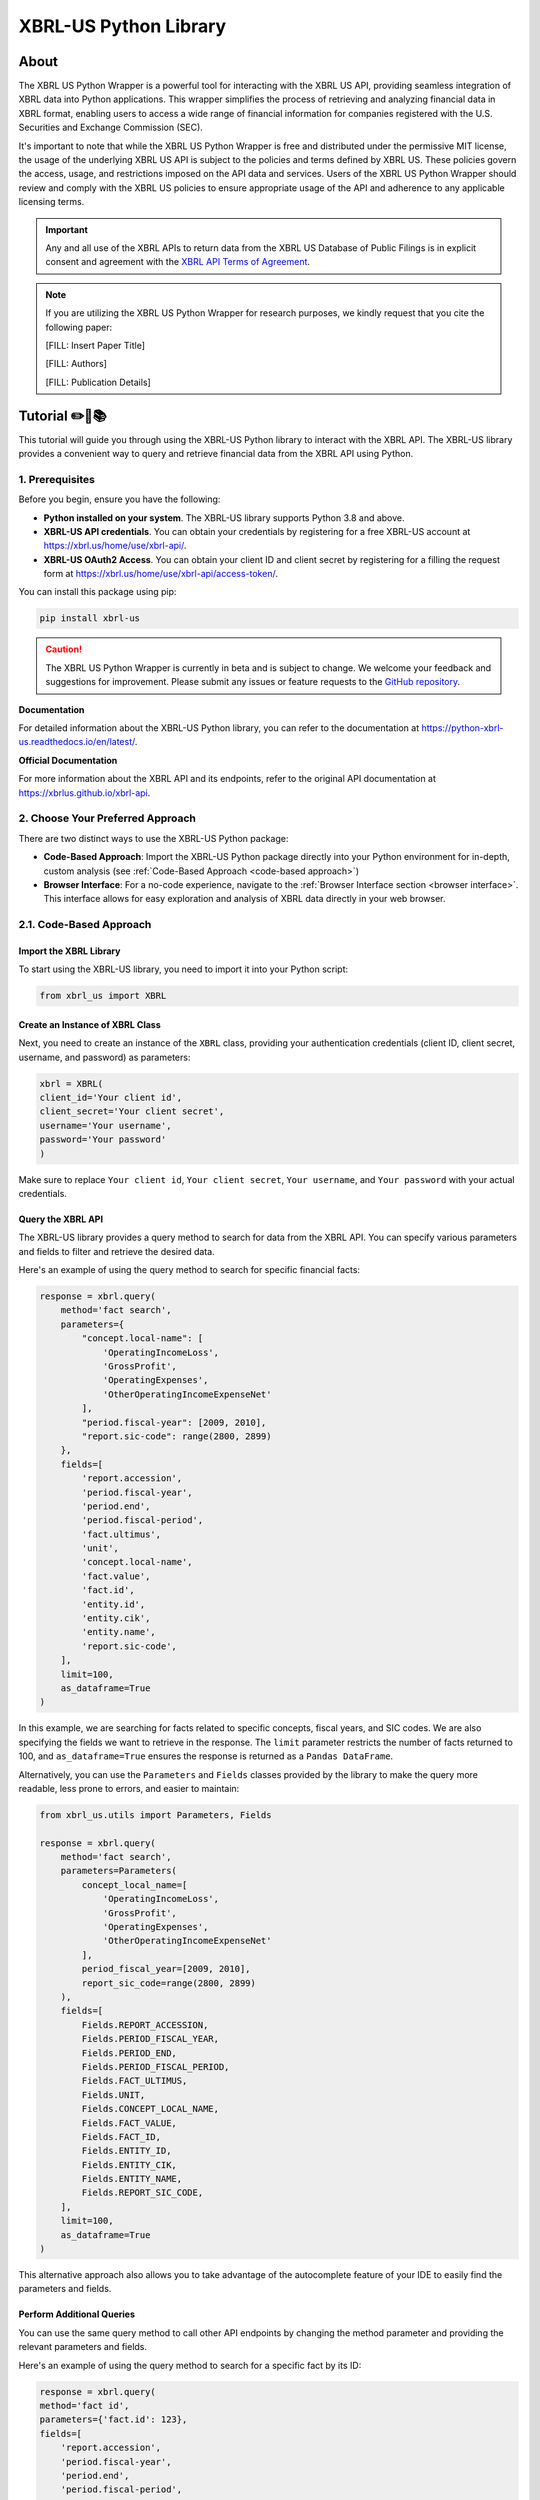 ======================
XBRL-US Python Library
======================

About
=====

The XBRL US Python Wrapper is a powerful tool for interacting with the XBRL US API,
providing seamless integration of XBRL data into Python applications.
This wrapper simplifies the process of retrieving and analyzing financial data in XBRL format,
enabling users to access a wide range of financial information for companies registered with the U.S.
Securities and Exchange Commission (SEC).

It's important to note that while the XBRL US Python Wrapper is free and distributed under the permissive MIT license,
the usage of the underlying XBRL US API is subject to the policies and terms defined by XBRL US.
These policies govern the access, usage, and restrictions imposed on the API data and services.
Users of the XBRL US Python Wrapper should review and comply with the XBRL US policies to ensure appropriate
usage of the API and adherence to any applicable licensing terms.

.. important::

    Any and all use of the XBRL APIs to return
    data from the XBRL US Database of Public Filings is in explicit consent and
    agreement with the `XBRL API Terms of Agreement <https://xbrl.us/home/about/legal/xbrl-api-clientid/>`_.

.. note::
    If you are utilizing the XBRL US Python Wrapper for research purposes, we kindly request that you cite the following paper:

    [FILL: Insert Paper Title]

    [FILL: Authors]

    [FILL: Publication Details]


Tutorial ✏️📖📚
================

This tutorial will guide you through using the XBRL-US Python library to interact with the XBRL API.
The XBRL-US library provides a convenient way to query and retrieve financial data from the XBRL API using Python.

1. Prerequisites
~~~~~~~~~~~~~~~~

Before you begin, ensure you have the following:

* **Python installed on your system**.
  The XBRL-US library supports Python 3.8 and above.
* **XBRL-US API credentials**.
  You can obtain your credentials by registering for a
  free XBRL-US account at https://xbrl.us/home/use/xbrl-api/.
* **XBRL-US OAuth2 Access**.
  You can obtain your client ID and client secret by registering for a
  filling the request form at https://xbrl.us/home/use/xbrl-api/access-token/.

You can install this package using pip:

.. code-block:: bash

    pip install xbrl-us

.. caution::

        The XBRL US Python Wrapper is currently in beta and is subject to change.
        We welcome your feedback and suggestions for improvement.
        Please submit any issues or feature requests to
        the `GitHub repository <https://github.com/hamid-vakilzadeh/python-xbrl-us/issues>`_.


**Documentation**

For detailed information about the XBRL-US Python
library, you can refer to the documentation at https://python-xbrl-us.readthedocs.io/en/latest/.

**Official Documentation**

For more information about the XBRL API and its endpoints, refer to the original API documentation at https://xbrlus.github.io/xbrl-api.


2. Choose Your Preferred Approach
~~~~~~~~~~~~~~~~~~~~~~~~~~~~~~~~~~

There are two distinct ways to use the XBRL-US Python package:

* **Code-Based Approach**: Import the XBRL-US Python package directly into your Python
  environment for in-depth, custom analysis (see :ref:`Code-Based Approach <code-based approach>`)

* **Browser Interface**: For a no-code experience, navigate to the :ref:`Browser Interface section <browser interface>`.
  This interface allows for easy exploration and analysis of XBRL data directly in your web
  browser.

.. _code-based approach:

2.1. Code-Based Approach
~~~~~~~~~~~~~~~~~~~~~~~~

Import the XBRL Library
-------------------------------

To start using the XBRL-US library,
you need to import it into your Python script:

.. code-block:: python

    from xbrl_us import XBRL

Create an Instance of XBRL Class
----------------------------------------

Next, you need to create an instance of the ``XBRL`` class,
providing your authentication credentials
(client ID, client secret, username, and password) as parameters:

.. code-block:: python

    xbrl = XBRL(
    client_id='Your client id',
    client_secret='Your client secret',
    username='Your username',
    password='Your password'
    )

Make sure to replace ``Your client id``,
``Your client secret``, ``Your username``, and
``Your password`` with your actual credentials.

Query the XBRL API
------------------

The XBRL-US library provides a query method to search
for data from the XBRL API. You can specify various
parameters and fields to filter and retrieve the
desired data.

Here's an example of using the query method to search
for specific financial facts:

.. code-block:: python

    response = xbrl.query(
        method='fact search',
        parameters={
            "concept.local-name": [
                'OperatingIncomeLoss',
                'GrossProfit',
                'OperatingExpenses',
                'OtherOperatingIncomeExpenseNet'
            ],
            "period.fiscal-year": [2009, 2010],
            "report.sic-code": range(2800, 2899)
        },
        fields=[
            'report.accession',
            'period.fiscal-year',
            'period.end',
            'period.fiscal-period',
            'fact.ultimus',
            'unit',
            'concept.local-name',
            'fact.value',
            'fact.id',
            'entity.id',
            'entity.cik',
            'entity.name',
            'report.sic-code',
        ],
        limit=100,
        as_dataframe=True
    )

In this example, we are searching for facts related
to specific concepts, fiscal years, and SIC codes.
We are also specifying the fields we want to retrieve
in the response. The ``limit`` parameter restricts the
number of facts returned to 100, and ``as_dataframe=True``
ensures the response is returned as a ``Pandas DataFrame``.

Alternatively, you can use the ``Parameters`` and ``Fields``
classes provided by the library to make the query more
readable, less prone to errors, and easier to maintain:

.. code-block:: python

    from xbrl_us.utils import Parameters, Fields

    response = xbrl.query(
        method='fact search',
        parameters=Parameters(
            concept_local_name=[
                'OperatingIncomeLoss',
                'GrossProfit',
                'OperatingExpenses',
                'OtherOperatingIncomeExpenseNet'
            ],
            period_fiscal_year=[2009, 2010],
            report_sic_code=range(2800, 2899)
        ),
        fields=[
            Fields.REPORT_ACCESSION,
            Fields.PERIOD_FISCAL_YEAR,
            Fields.PERIOD_END,
            Fields.PERIOD_FISCAL_PERIOD,
            Fields.FACT_ULTIMUS,
            Fields.UNIT,
            Fields.CONCEPT_LOCAL_NAME,
            Fields.FACT_VALUE,
            Fields.FACT_ID,
            Fields.ENTITY_ID,
            Fields.ENTITY_CIK,
            Fields.ENTITY_NAME,
            Fields.REPORT_SIC_CODE,
        ],
        limit=100,
        as_dataframe=True
    )


This alternative approach also allows you to
take advantage of the autocomplete feature of your IDE to
easily find the parameters and fields.

Perform Additional Queries
----------------------------------

You can use the same query method to call other API
endpoints by changing the method parameter and
providing the relevant parameters and fields.

Here's an example of using the query method to
search for a specific fact by its ID:

.. code-block:: python

    response = xbrl.query(
    method='fact id',
    parameters={'fact.id': 123},
    fields=[
        'report.accession',
        'period.fiscal-year',
        'period.end',
        'period.fiscal-period',
        'fact.ultimus',
        'unit',
        'concept.local-name',
        'fact.value',
        'fact.id',
        'entity.id',
        'entity.cik',
        'entity.name',
        'report.sic-code',
    ],
    as_dataframe=False
    )

Congratulations! You have learned how to use the XBRL-US Python library to interact with the XBRL API.
In this example you will receive the data in json format as the ``as_dataframe`` parameter is set to ``False``.

.. _browser interface:

2.2 Browser Interface 🖥️
~~~~~~~~~~~~~~~~~~~~~~~~

This feature is designed to make our package even more user-friendly, allowing users to interact and work with XBRL data
directly through a graphical interface, in addition to the existing code-based methods.

The browser interface streamlines data visualization, simplifies navigation, and enhances user interactions.
With this intuitive, user-friendly interface, you can easily explore, interpret, and analyze XBRL data in real-time,
right from your web browser.

Key Features:

* Create Real-time queries right in your browser
* Intuitive navigation and search features
* Filtering and sorting options
* Seamless integration with the existing XBRL-US Python API

Getting started is as simple as ever.
Update your XBRL-US Python package to the latest version and launch the new Browser Interface from the package menu.

Getting Started with the Browser Interface
------------------------------------------

Getting started is as simple as ever.
First, ensure you have the latest version of ``xbrl-us`` installed by running the following code:

.. code-block:: bash

    pip install xbrl-us --upgrade


Next, launch the new Browser Interface from the package menu:

.. code-block:: bash

    python -m xbrl_us

That is it!
You should now see the new Browser Interface open in your default web browser.

Happy data exploring!

.. note::

    Please note, while we have tested the interface extensively, this is its initial release.
    We encourage users to provide feedback to help us further improve the tool. We value your input!
    You can also find tutorials, example codes, and more resources to help you get started.



Development
===========

To run all the tests run:

.. code-block:: bash

    tox


Note, to combine the coverage data from all the tox environments run:

.. list-table::
    :widths: 10 90
    :stub-columns: 1

    * - Windows
      - .. code-block:: bash

            set PYTEST_ADDOPTS=--cov-append
            tox


    * - Other
      - .. code-block:: bash

            PYTEST_ADDOPTS=--cov-append tox

